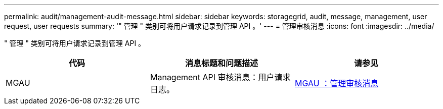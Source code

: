 ---
permalink: audit/management-audit-message.html 
sidebar: sidebar 
keywords: storagegrid, audit, message, management, user request, user requests 
summary: '" 管理 " 类别可将用户请求记录到管理 API 。' 
---
= 管理审核消息
:icons: font
:imagesdir: ../media/


[role="lead"]
" 管理 " 类别可将用户请求记录到管理 API 。

|===
| 代码 | 消息标题和问题描述 | 请参见 


 a| 
MGAU
 a| 
Management API 审核消息：用户请求日志。
 a| 
xref:mgau-management-audit-message.adoc[MGAU ：管理审核消息]

|===